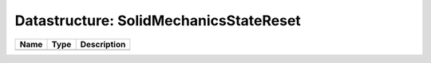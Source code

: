 Datastructure: SolidMechanicsStateReset
=======================================

==== ==== ============================ 
Name Type Description                  
==== ==== ============================ 
          (no documentation available) 
==== ==== ============================ 


